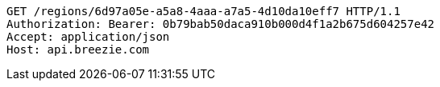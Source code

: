 [source,http,options="nowrap"]
----
GET /regions/6d97a05e-a5a8-4aaa-a7a5-4d10da10eff7 HTTP/1.1
Authorization: Bearer: 0b79bab50daca910b000d4f1a2b675d604257e42
Accept: application/json
Host: api.breezie.com

----
